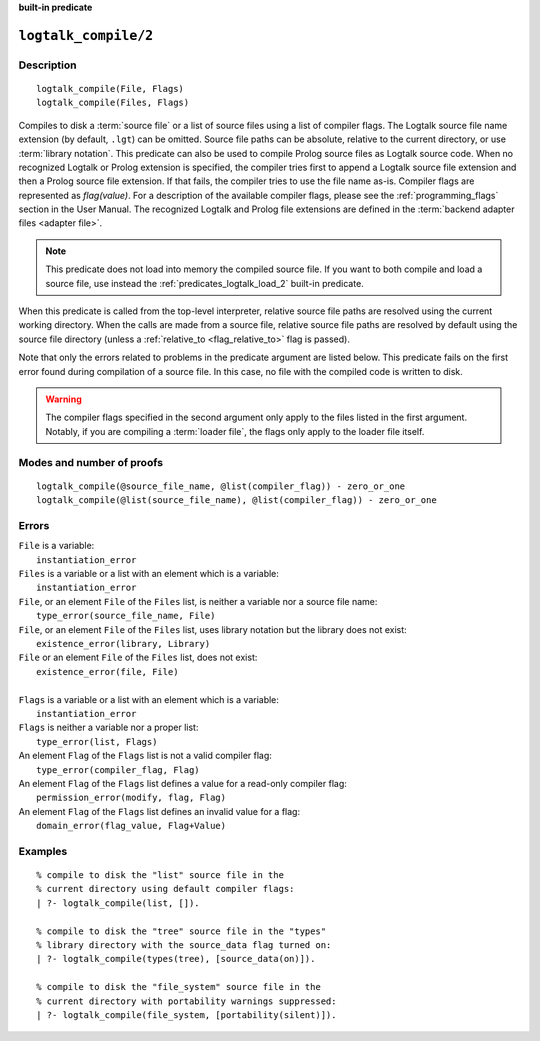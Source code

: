 ..
   This file is part of Logtalk <https://logtalk.org/>  
   Copyright 1998-2022 Paulo Moura <pmoura@logtalk.org>
   SPDX-License-Identifier: Apache-2.0

   Licensed under the Apache License, Version 2.0 (the "License");
   you may not use this file except in compliance with the License.
   You may obtain a copy of the License at

       http://www.apache.org/licenses/LICENSE-2.0

   Unless required by applicable law or agreed to in writing, software
   distributed under the License is distributed on an "AS IS" BASIS,
   WITHOUT WARRANTIES OR CONDITIONS OF ANY KIND, either express or implied.
   See the License for the specific language governing permissions and
   limitations under the License.


.. rst-class:: align-right

**built-in predicate**

.. index:: pair: logtalk_compile/2; Built-in predicate
.. _predicates_logtalk_compile_2:

``logtalk_compile/2``
=====================

Description
-----------

::

   logtalk_compile(File, Flags)
   logtalk_compile(Files, Flags)

Compiles to disk a :term:`source file` or a list of source files using a
list of compiler flags. The Logtalk source file name extension (by default,
``.lgt``) can be omitted. Source file paths can be absolute, relative to
the current directory, or use :term:`library notation`. This predicate can
also be used to compile Prolog source files as Logtalk source code. When no
recognized Logtalk or Prolog extension is specified, the compiler tries
first to append a Logtalk source file extension and then a Prolog source
file extension. If that fails, the compiler tries to use the file name
as-is. Compiler flags are represented as *flag(value)*. For a description
of the available compiler flags, please see the :ref:`programming_flags`
section in the User Manual. The recognized Logtalk and Prolog file
extensions are defined in the :term:`backend adapter files <adapter file>`.

.. note::

   This predicate does not load into memory the compiled source file.
   If you want to both compile and load a source file, use instead the
   :ref:`predicates_logtalk_load_2` built-in predicate.

When this predicate is called from the top-level interpreter, relative source
file paths are resolved using the current working directory. When the calls
are made from a source file, relative source file paths are resolved by
default using the source file directory (unless a
:ref:`relative_to <flag_relative_to>` flag is passed).

Note that only the errors related to problems in the predicate argument
are listed below. This predicate fails on the first error found during
compilation of a source file. In this case, no file with the compiled
code is written to disk.

.. warning::

   The compiler flags specified in the second argument only apply to the
   files listed in the first argument. Notably, if you are compiling a
   :term:`loader file`, the flags only apply to the loader file itself.

Modes and number of proofs
--------------------------

::

   logtalk_compile(@source_file_name, @list(compiler_flag)) - zero_or_one
   logtalk_compile(@list(source_file_name), @list(compiler_flag)) - zero_or_one

Errors
------

| ``File`` is a variable:
|     ``instantiation_error``
| ``Files`` is a variable or a list with an element which is a variable:
|     ``instantiation_error``
| ``File``, or an element ``File`` of the ``Files`` list, is neither a variable nor a source file name:
|     ``type_error(source_file_name, File)``
| ``File``, or an element ``File`` of the ``Files`` list, uses library notation but the library does not exist:
|     ``existence_error(library, Library)``
| ``File`` or an element ``File`` of the ``Files`` list, does not exist:
|     ``existence_error(file, File)``
|
| ``Flags`` is a variable or a list with an element which is a variable:
|     ``instantiation_error``
| ``Flags`` is neither a variable nor a proper list:
|     ``type_error(list, Flags)``
| An element ``Flag`` of the ``Flags`` list is not a valid compiler flag:
|     ``type_error(compiler_flag, Flag)``
| An element ``Flag`` of the ``Flags`` list defines a value for a read-only compiler flag:
|     ``permission_error(modify, flag, Flag)``
| An element ``Flag`` of the ``Flags`` list defines an invalid value for a flag:
|     ``domain_error(flag_value, Flag+Value)``

Examples
--------

::

   % compile to disk the "list" source file in the
   % current directory using default compiler flags:
   | ?- logtalk_compile(list, []).

   % compile to disk the "tree" source file in the "types"
   % library directory with the source_data flag turned on:
   | ?- logtalk_compile(types(tree), [source_data(on)]).

   % compile to disk the "file_system" source file in the
   % current directory with portability warnings suppressed:
   | ?- logtalk_compile(file_system, [portability(silent)]).

.. seealso::

   :ref:`predicates_logtalk_compile_1`,
   :ref:`predicates_logtalk_load_1`,
   :ref:`predicates_logtalk_load_2`,
   :ref:`predicates_logtalk_make_0`,
   :ref:`predicates_logtalk_make_1`,
   :ref:`predicates_logtalk_library_path_2`

